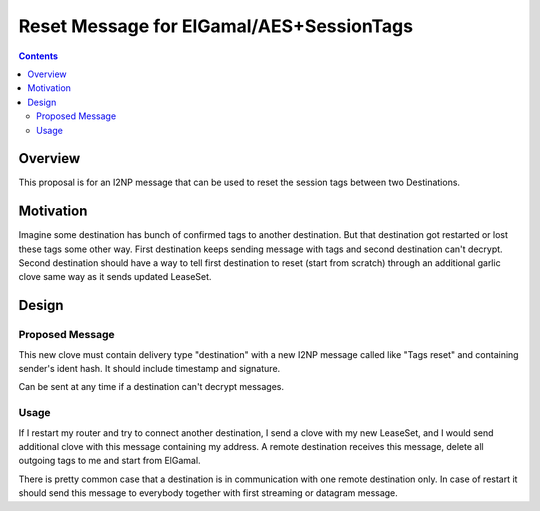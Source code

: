 =========================================
Reset Message for ElGamal/AES+SessionTags
=========================================
.. meta::
    :author: orignal
    :created: 2016-01-24
    :thread: http://zzz.i2p/topics/2056
    :lastupdated: 2016-01-26
    :status: Open

.. contents::


Overview
========

This proposal is for an I2NP message that can be used to reset the session tags
between two Destinations.


Motivation
==========

Imagine some destination has bunch of confirmed tags to another destination. But
that destination got restarted or lost these tags some other way. First
destination keeps sending message with tags and second destination can't
decrypt. Second destination should have a way to tell first destination to reset
(start from scratch) through an additional garlic clove same way as it sends
updated LeaseSet.


Design
======

Proposed Message
----------------

This new clove must contain delivery type "destination" with a new I2NP message
called like "Tags reset" and containing sender's ident hash. It should include
timestamp and signature.

Can be sent at any time if a destination can't decrypt messages.


Usage
-----

If I restart my router and try to connect another destination, I send a clove
with my new LeaseSet, and I would send additional clove with this message
containing my address. A remote destination receives this message, delete all
outgoing tags to me and start from ElGamal. 

There is pretty common case that a destination is in communication with one
remote destination only. In case of restart it should send this message to
everybody together with first streaming or datagram message.
